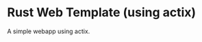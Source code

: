 * Rust Web Template (using actix)


[[../../actions/workflows/build.yml/badge.svg]]


A simple webapp using actix.
